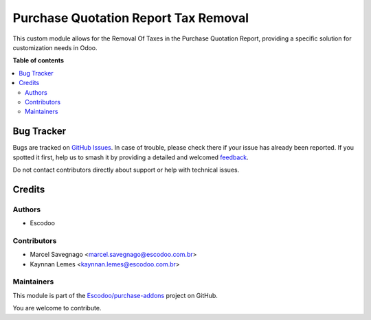 =====================================
Purchase Quotation Report Tax Removal
=====================================

.. 
   !!!!!!!!!!!!!!!!!!!!!!!!!!!!!!!!!!!!!!!!!!!!!!!!!!!!
   !! This file is generated by oca-gen-addon-readme !!
   !! changes will be overwritten.                   !!
   !!!!!!!!!!!!!!!!!!!!!!!!!!!!!!!!!!!!!!!!!!!!!!!!!!!!
   !! source digest: sha256:7bd08dc3ee5bba3f8badf9bf8dd505f95c50f8c628f0c28b2b8e9172b83373f3
   !!!!!!!!!!!!!!!!!!!!!!!!!!!!!!!!!!!!!!!!!!!!!!!!!!!!

.. |badge1| image:: https://img.shields.io/badge/maturity-Beta-yellow.png
    :target: https://odoo-community.org/page/development-status
    :alt: Beta
.. |badge2| image:: https://img.shields.io/badge/licence-AGPL--3-blue.png
    :target: http://www.gnu.org/licenses/agpl-3.0-standalone.html
    :alt: License: AGPL-3
.. |badge3| image:: https://img.shields.io/badge/github-Escodoo%2Fpurchase--addons-lightgray.png?logo=github
    :target: https://github.com/Escodoo/purchase-addons/tree/14.0/purchase_quotation_report_tax_removal
    :alt: Escodoo/purchase-addons

|badge1| |badge2| |badge3|

This custom module allows for the Removal Of Taxes in the Purchase Quotation Report, providing a specific solution for customization needs in Odoo.

**Table of contents**

.. contents::
   :local:

Bug Tracker
===========

Bugs are tracked on `GitHub Issues <https://github.com/Escodoo/purchase-addons/issues>`_.
In case of trouble, please check there if your issue has already been reported.
If you spotted it first, help us to smash it by providing a detailed and welcomed
`feedback <https://github.com/Escodoo/purchase-addons/issues/new?body=module:%20purchase_quotation_report_tax_removal%0Aversion:%2014.0%0A%0A**Steps%20to%20reproduce**%0A-%20...%0A%0A**Current%20behavior**%0A%0A**Expected%20behavior**>`_.

Do not contact contributors directly about support or help with technical issues.

Credits
=======

Authors
~~~~~~~

* Escodoo

Contributors
~~~~~~~~~~~~

* Marcel Savegnago <marcel.savegnago@escodoo.com.br>
* Kaynnan Lemes <kaynnan.lemes@escodoo.com.br>

Maintainers
~~~~~~~~~~~

This module is part of the `Escodoo/purchase-addons <https://github.com/Escodoo/purchase-addons/tree/14.0/purchase_quotation_report_tax_removal>`_ project on GitHub.

You are welcome to contribute.
